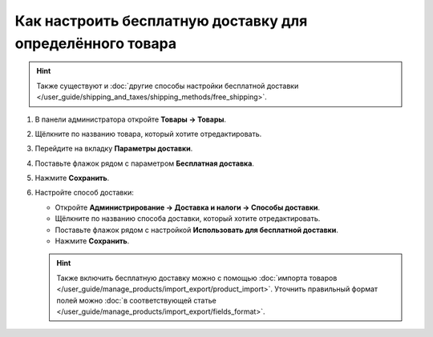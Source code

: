 **********************************************************
Как настроить бесплатную доставку для определённого товара
**********************************************************

.. hint::

    Также существуют и :doc:`другие способы настройки бесплатной доставки </user_guide/shipping_and_taxes/shipping_methods/free_shipping>`.

#. В панели администратора откройте **Товары → Товары**.

#. Щёлкните по названию товара, который хотите отредактировать.

#. Перейдите на вкладку **Параметры доставки**.

#. Поставьте флажок рядом с параметром **Бесплатная доставка**.

#. Нажмите **Сохранить**.

   .. fancybox:: img/certain_product.png
       :alt: Страница редактирования товара в CS-Cart.

#. Настройте способ доставки:

   * Откройте **Администрирование → Доставка и налоги → Способы доставки**.

   * Щёлкните по названию способа доставки, который хотите отредактировать.

   * Поставьте флажок рядом с настройкой **Использовать для бесплатной доставки**.

   * Нажмите **Сохранить**.

   .. fancybox:: img/use_for_free_shipping.png
       :alt: Страница редактирования способа доставки в CS-Cart.

   .. hint::

       Также включить бесплатную доставку можно с помощью :doc:`импорта товаров </user_guide/manage_products/import_export/product_import>`. Уточнить правильный формат полей можно :doc:`в соответствующей статье </user_guide/manage_products/import_export/fields_format>`.




